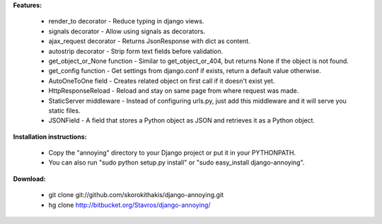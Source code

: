 **Features:**

    - render_to decorator - Reduce typing in django views.
    - signals decorator - Allow using signals as decorators.
    - ajax_request decorator - Returns JsonResponse with dict as content.
    - autostrip decorator - Strip form text fields before validation.
    - get_object_or_None function - Similar to get_object_or_404, but returns None if the object is not found.
    - get_config function - Get settings from django.conf if exists, return a default value otherwise.
    - AutoOneToOne field - Creates related object on first call if it doesn't exist yet.
    - HttpResponseReload - Reload and stay on same page from where request was made.
    - StaticServer middleware - Instead of configuring urls.py, just add this middleware and it will serve you static files.
    - JSONField - A field that stores a Python object as JSON and retrieves it as a Python object.


**Installation instructions:**

     - Copy the "annoying" directory to your Django project or put it in your PYTHONPATH.
     - You can also run "sudo python setup.py install" or "sudo easy_install django-annoying".


**Download:**

    - git clone git://github.com/skorokithakis/django-annoying.git
    - hg clone http://bitbucket.org/Stavros/django-annoying/



